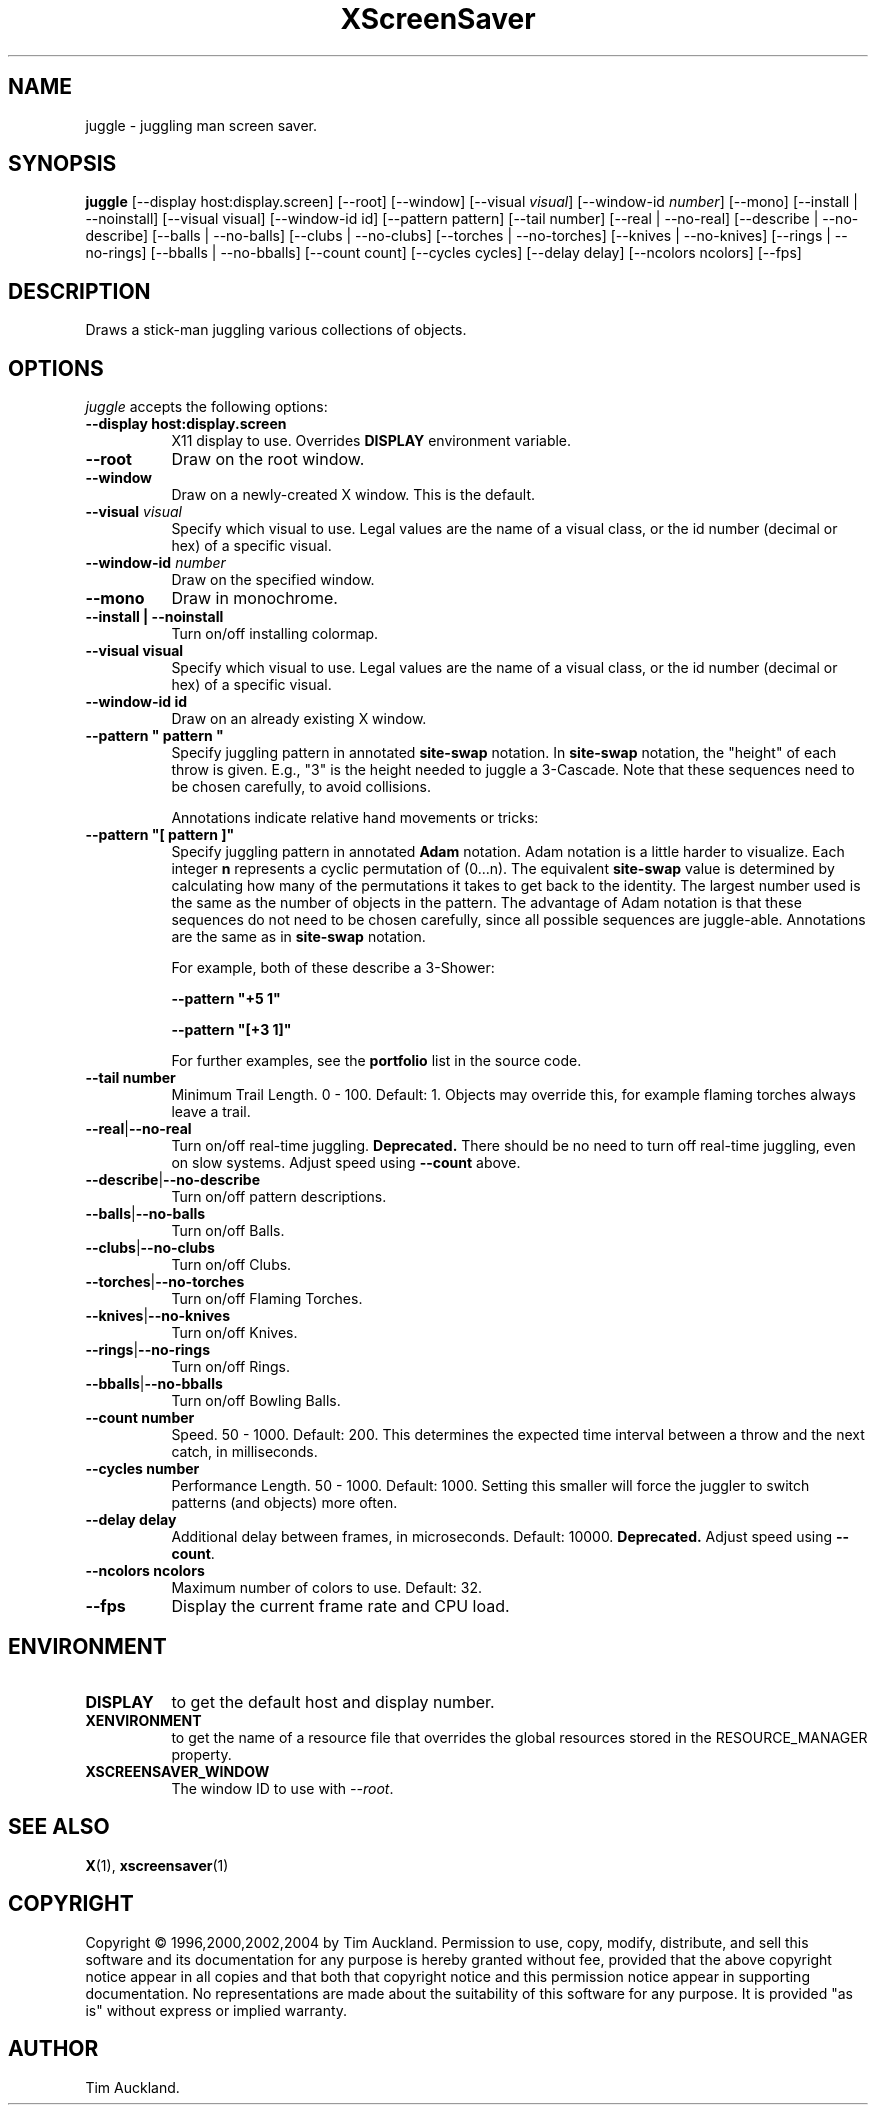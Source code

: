 '\" t
.\" ** The above line should force tbl to be used as a preprocessor **
.TH XScreenSaver 1 "" "X Version 11"
.SH NAME
juggle \- juggling man screen saver.
.SH SYNOPSIS
.B juggle
[\-\-display host:display.screen]
[\-\-root]
[\-\-window]
[\-\-visual \fIvisual\fP]
[\-\-window\-id \fInumber\fP]
[\-\-mono]
[\-\-install | \-\-noinstall]
[\-\-visual visual]
[\-\-window\-id id]
[\-\-pattern pattern]
[\-\-tail number]
[\-\-real | \-\-no\-real]
[\-\-describe | \-\-no\-describe]
[\-\-balls | \-\-no\-balls]
[\-\-clubs | \-\-no\-clubs]
[\-\-torches | \-\-no\-torches]
[\-\-knives | \-\-no\-knives]
[\-\-rings | \-\-no\-rings]
[\-\-bballs | \-\-no\-bballs]
[\-\-count count]
[\-\-cycles cycles]
[\-\-delay delay]
[\-\-ncolors ncolors]
[\-\-fps]
.SH DESCRIPTION
Draws a stick-man juggling various collections of objects.
.SH OPTIONS
.I juggle
accepts the following options:
.TP 8
.B \-\-display host:display.screen
X11 display to use.  Overrides
.B DISPLAY
environment variable.
.TP 8
.B \-\-root
Draw on the root window.
.TP 8
.B \-\-window
Draw on a newly-created X window.  This is the default.
.TP 8
.B \-\-visual \fIvisual\fP
Specify which visual to use.  Legal values are the name of a visual class,
or the id number (decimal or hex) of a specific visual.
.TP 8
.B \-\-window\-id \fInumber\fP
Draw on the specified window.
.TP 8
.B \-\-mono
Draw in monochrome.
.TP 8
.B \-\-install | \-\-noinstall
Turn on/off installing colormap.
.TP 8
.B \-\-visual visual
Specify which visual to use.  Legal values are the name of a visual class,
or the id number (decimal or hex) of a specific visual.
.TP 8
.B \-\-window\-id id
Draw on an already existing X window.
.TP 8
.B \-\-pattern\ \(dq pattern \(dq
Specify juggling pattern in annotated
.B site-swap
notation.  In 
.B site-swap
notation, the "height" of each throw is given.  E.g., "3" is the height
needed to juggle a 3\-Cascade.  Note that these sequences need to be
chosen carefully, to avoid collisions.

Annotations indicate relative hand movements or tricks:
.TS
cb l.
\&\-	Inside throw (default)
+	Outside throw
\&=	Cross Throw
&	Cross Catch
x	Cross Throw and Catch
\&_	Bounce
.TE
.TP 8
.B \-\-pattern\ \(dq[ pattern ]\(dq
Specify juggling pattern in annotated
.B Adam
notation.  Adam notation is a little harder to visualize.  Each
integer
.B n
represents a cyclic permutation of (0...n).  The equivalent
.B site-swap
value is determined by calculating how many of the permutations it
takes to get back to the identity.  The largest number used is the
same as the number of objects in the pattern.  The advantage of Adam
notation is that these sequences do not need to be chosen carefully,
since all possible sequences are juggle-able.  Annotations are the same
as in
.B site-swap
notation.

For example, both of these describe a 3\-Shower:
.IP
.B \-\-pattern\ "+5 1"
.IP
.B \-\-pattern\ "[+3 1]"

For further examples, see the
.B portfolio
list in the source code.
.TP 8
.B \-\-tail number
Minimum Trail Length.  0 \- 100.  Default: 1.  Objects may override
this, for example flaming torches always leave a trail.
.TP 8
.BR \-\-real | \-\-no\-real
Turn on/off real-time juggling.
.B Deprecated.
There should be no need to turn off real-time juggling, even on slow
systems.  Adjust speed using
.B \-\-count
above.
.TP 8
.BR \-\-describe | \-\-no\-describe
Turn on/off pattern descriptions.
.TP 8 
.BR \-\-balls | \-\-no\-balls
Turn on/off Balls.
.TP 8
.BR \-\-clubs | \-\-no\-clubs
Turn on/off Clubs.
.TP 8
.BR \-\-torches | \-\-no\-torches
Turn on/off Flaming Torches.
.TP 8
.BR \-\-knives | \-\-no\-knives
Turn on/off Knives.
.TP 8
.BR \-\-rings | \-\-no\-rings
Turn on/off Rings.
.TP 8
.BR \-\-bballs | \-\-no\-bballs
Turn on/off Bowling Balls.
.TP 8
.B \-\-count number
Speed. 50 \- 1000.  Default: 200.  This determines the expected time
interval between a throw and the next catch, in milliseconds.
.TP 8
.B \-\-cycles number
Performance Length. 50 \- 1000.  Default: 1000.  Setting this smaller
will force the juggler to switch patterns (and objects) more often.
.TP 8
.B \-\-delay delay
Additional delay between frames, in microseconds.  Default: 10000.
.B Deprecated.
Adjust speed using
.BR \-\-count .
.TP 8
.B \-\-ncolors ncolors
Maximum number of colors to use.  Default: 32.
.TP 8
.B \-\-fps
Display the current frame rate and CPU load.
.SH ENVIRONMENT
.PP
.TP 8
.B DISPLAY
to get the default host and display number.
.TP 8
.B XENVIRONMENT
to get the name of a resource file that overrides the global resources
stored in the RESOURCE_MANAGER property.
.TP 8
.B XSCREENSAVER_WINDOW
The window ID to use with \fI\-\-root\fP.
.SH SEE ALSO
.BR X (1),
.BR xscreensaver (1)
.SH COPYRIGHT
Copyright \(co 1996,2000,2002,2004 by Tim Auckland.  Permission to
use, copy, modify, distribute, and sell this software and its
documentation for any purpose is hereby granted without fee, provided
that the above copyright notice appear in all copies and that both
that copyright notice and this permission notice appear in supporting
documentation.  No representations are made about the suitability of
this software for any purpose.  It is provided "as is" without express
or implied warranty.
.SH AUTHOR
Tim Auckland.
